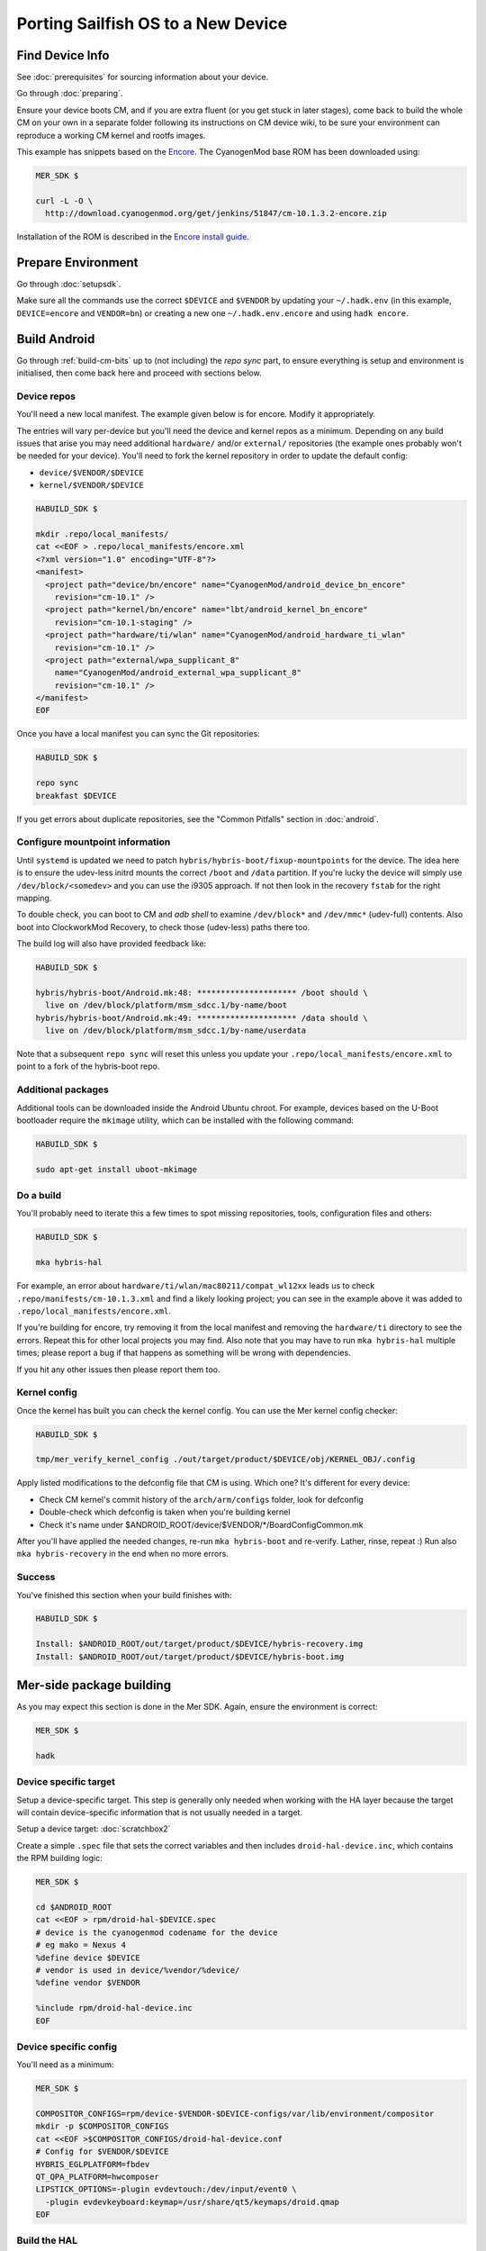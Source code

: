 Porting Sailfish OS to a New Device
===================================

Find Device Info
----------------

See :doc:`prerequisites` for sourcing information about your device.

Go through :doc:`preparing`.

Ensure your device boots CM, and if you are extra fluent (or you get stuck in
later stages), come back to build the whole CM on your own in a separate folder
following its instructions on CM device wiki, to be sure your environment can
reproduce a working CM kernel and rootfs images.

This example has snippets based on the Encore_. The CyanogenMod base
ROM has been downloaded using:

.. _Encore: http://wiki.cyanogenmod.org/w/Encore_Info

.. code-block:: console

  MER_SDK $

  curl -L -O \
    http://download.cyanogenmod.org/get/jenkins/51847/cm-10.1.3.2-encore.zip

Installation of the ROM is described in the `Encore install guide`_.

.. _`Encore install guide`: http://wiki.cyanogenmod.org/w/Install_CM_for_encore

Prepare Environment
-------------------

Go through :doc:`setupsdk`.

Make sure all the commands use the correct ``$DEVICE`` and ``$VENDOR`` by
updating your ``~/.hadk.env`` (in this example, ``DEVICE=encore`` and
``VENDOR=bn``) or creating a new one ``~/.hadk.env.encore`` and using ``hadk encore``.

Build Android
-------------

Go through :ref:`build-cm-bits` up to (not including) the `repo sync` part, to
ensure everything is setup and environment is initialised, then come back here
and proceed with sections below.

Device repos
````````````

You'll need a new local manifest. The example given below is for encore. Modify it appropriately.

The entries will vary per-device but you'll need the device and kernel repos
as a minimum. Depending on any build issues that arise you may need additional
``hardware/`` and/or ``external/`` repositories (the example ones probably
won't be needed for your device). You'll need to fork the kernel repository in
order to update the default config:

.. FIXME: Avoid forking the kernel repo by adding support for a 'local config'

* ``device/$VENDOR/$DEVICE``
* ``kernel/$VENDOR/$DEVICE``

.. code-block:: console

  HABUILD_SDK $

  mkdir .repo/local_manifests/
  cat <<EOF > .repo/local_manifests/encore.xml
  <?xml version="1.0" encoding="UTF-8"?>
  <manifest>
    <project path="device/bn/encore" name="CyanogenMod/android_device_bn_encore"
      revision="cm-10.1" />
    <project path="kernel/bn/encore" name="lbt/android_kernel_bn_encore"
      revision="cm-10.1-staging" />
    <project path="hardware/ti/wlan" name="CyanogenMod/android_hardware_ti_wlan"
      revision="cm-10.1" />
    <project path="external/wpa_supplicant_8"
      name="CyanogenMod/android_external_wpa_supplicant_8"
      revision="cm-10.1" />
  </manifest>
  EOF

Once you have a local manifest you can sync the Git repositories:

.. code-block:: console

  HABUILD_SDK $

  repo sync
  breakfast $DEVICE

If you get errors about duplicate repositories, see the "Common Pitfalls"
section in :doc:`android`.

Configure mountpoint information
`````````````````````````````````

Until ``systemd`` is updated we need to patch
``hybris/hybris-boot/fixup-mountpoints`` for the device. The idea here is to
ensure the udev-less initrd mounts the correct ``/boot`` and ``/data``
partition. If you're lucky the device will simply use
``/dev/block/<somedev>`` and you can use the i9305 approach.
If not then look in the recovery ``fstab`` for the
right mapping.

To double check, you can boot to CM and `adb shell` to examine
``/dev/block*`` and ``/dev/mmc*`` (udev-full) contents. Also boot into
ClockworkMod Recovery, to check those (udev-less) paths there too.

The build log will also have provided feedback like:

.. code-block:: console

  HABUILD_SDK $

  hybris/hybris-boot/Android.mk:48: ********************* /boot should \
    live on /dev/block/platform/msm_sdcc.1/by-name/boot
  hybris/hybris-boot/Android.mk:49: ********************* /data should \
    live on /dev/block/platform/msm_sdcc.1/by-name/userdata


Note that a subsequent ``repo sync`` will reset this unless you update your
``.repo/local_manifests/encore.xml`` to point to a fork of the hybris-boot
repo.

Additional packages
```````````````````

Additional tools can be downloaded inside the Android Ubuntu chroot. For
example, devices based on the U-Boot bootloader require the ``mkimage``
utility, which can be installed with the following command:

.. code-block:: console

  HABUILD_SDK $

  sudo apt-get install uboot-mkimage


Do a build
``````````

You'll probably need to iterate this a few times to spot missing repositories,
tools, configuration files and others:

.. code-block:: console

  HABUILD_SDK $

  mka hybris-hal

For example, an error about ``hardware/ti/wlan/mac80211/compat_wl12xx`` leads
us to check ``.repo/manifests/cm-10.1.3.xml`` and find a likely looking
project; you can see in the example above it was added to
``.repo/local_manifests/encore.xml``.

If you're building for encore, try removing it from the local manifest and
removing the ``hardware/ti`` directory to see the errors. Repeat this for
other local projects you may find. Also note that you may have to run ``mka
hybris-hal`` multiple times; please report a bug if that happens as something
will be wrong with dependencies.

If you hit any other issues then please report them too.

.. _kernel-config:

Kernel config
`````````````

Once the kernel has built you can check the kernel config. You can use the Mer kernel config checker:

.. code-block:: console

  HABUILD_SDK $

  tmp/mer_verify_kernel_config ./out/target/product/$DEVICE/obj/KERNEL_OBJ/.config

Apply listed modifications to the defconfig file that CM is using. Which one?
It's different for every device:

* Check CM kernel's commit history of the ``arch/arm/configs`` folder, look for defconfig

* Double-check which defconfig is taken when you're building kernel

* Check it's name under $ANDROID_ROOT/device/$VENDOR/\*/BoardConfigCommon.mk

After you'll have applied the needed changes, re-run ``mka hybris-boot`` and
re-verify. Lather, rinse, repeat :) Run also ``mka hybris-recovery`` in the end
when no more errors.

Success
```````

You've finished this section when your build finishes with:

.. code-block:: console

  HABUILD_SDK $

  Install: $ANDROID_ROOT/out/target/product/$DEVICE/hybris-recovery.img
  Install: $ANDROID_ROOT/out/target/product/$DEVICE/hybris-boot.img


Mer-side package building
-------------------------

As you may expect this section is done in the Mer SDK. Again, ensure the environment is correct:

.. code-block:: console

  MER_SDK $

  hadk

Device specific target
``````````````````````

Setup a device-specific target. This step is generally only needed when working with the HA layer because the target will contain device-specific information that is not usually needed in a target.

Setup a device target: :doc:`scratchbox2`

Create a simple ``.spec`` file that sets the correct variables and then
includes ``droid-hal-device.inc``, which contains the RPM building logic:

.. code-block:: console

  MER_SDK $

  cd $ANDROID_ROOT
  cat <<EOF > rpm/droid-hal-$DEVICE.spec
  # device is the cyanogenmod codename for the device
  # eg mako = Nexus 4
  %define device $DEVICE
  # vendor is used in device/%vendor/%device/
  %define vendor $VENDOR

  %include rpm/droid-hal-device.inc
  EOF

Device specific config
``````````````````````

You'll need as a minimum:

.. code-block:: console

  MER_SDK $

  COMPOSITOR_CONFIGS=rpm/device-$VENDOR-$DEVICE-configs/var/lib/environment/compositor
  mkdir -p $COMPOSITOR_CONFIGS
  cat <<EOF >$COMPOSITOR_CONFIGS/droid-hal-device.conf
  # Config for $VENDOR/$DEVICE
  HYBRIS_EGLPLATFORM=fbdev
  QT_QPA_PLATFORM=hwcomposer
  LIPSTICK_OPTIONS=-plugin evdevtouch:/dev/input/event0 \
    -plugin evdevkeyboard:keymap=/usr/share/qt5/keymaps/droid.qmap
  EOF


Build the HAL
`````````````

See :doc:`droid-hal`.

HAL specific packages
`````````````````````

See :ref:`build-ha-pkgs`.

